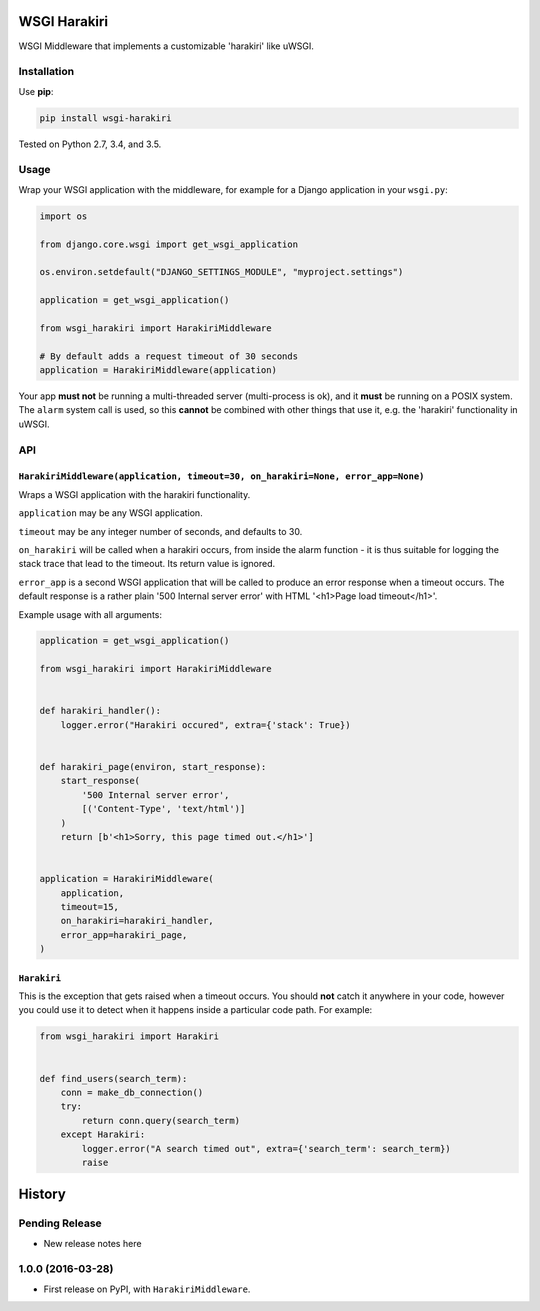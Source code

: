 =============
WSGI Harakiri
=============

.. image:: https://img.shields.io/pypi/v/wsgi-harakiri.svg
        :target: https://pypi.python.org/pypi/wsgi-harakiri

.. image:: https://img.shields.io/travis/adamchainz/wsgi-harakiri.svg
        :target: https://travis-ci.org/adamchainz/wsgi-harakiri

WSGI Middleware that implements a customizable 'harakiri' like uWSGI.


Installation
------------

Use **pip**:

.. code-block:: bash

    pip install wsgi-harakiri

Tested on Python 2.7, 3.4, and 3.5.

Usage
-----

Wrap your WSGI application with the middleware, for example for a Django
application in your ``wsgi.py``:

.. code-block:: python

    import os

    from django.core.wsgi import get_wsgi_application

    os.environ.setdefault("DJANGO_SETTINGS_MODULE", "myproject.settings")

    application = get_wsgi_application()

    from wsgi_harakiri import HarakiriMiddleware

    # By default adds a request timeout of 30 seconds
    application = HarakiriMiddleware(application)

Your app **must not** be running a multi-threaded server (multi-process is ok),
and it **must** be running on a POSIX system. The ``alarm`` system call is
used, so this **cannot** be combined with other things that use it, e.g. the
'harakiri' functionality in uWSGI.

API
---

``HarakiriMiddleware(application, timeout=30, on_harakiri=None, error_app=None)``
~~~~~~~~~~~~~~~~~~~~~~~~~~~~~~~~~~~~~~~~~~~~~~~~~~~~~~~~~~~~~~~~~~~~~~~~~~~~~~~~~

Wraps a WSGI application with the harakiri functionality.

``application`` may be any WSGI application.

``timeout`` may be any integer number of seconds, and defaults to 30.

``on_harakiri`` will be called when a harakiri occurs, from inside the alarm
function - it is thus suitable for logging the stack trace that lead to the
timeout. Its return value is ignored.

``error_app`` is a second WSGI application that will be called to produce an
error response when a timeout occurs. The default response is a rather plain
'500 Internal server error' with HTML '<h1>Page load timeout</h1>'.

Example usage with all arguments:

.. code-block:: python

    application = get_wsgi_application()

    from wsgi_harakiri import HarakiriMiddleware


    def harakiri_handler():
        logger.error("Harakiri occured", extra={'stack': True})


    def harakiri_page(environ, start_response):
        start_response(
            '500 Internal server error',
            [('Content-Type', 'text/html')]
        )
        return [b'<h1>Sorry, this page timed out.</h1>']


    application = HarakiriMiddleware(
        application,
        timeout=15,
        on_harakiri=harakiri_handler,
        error_app=harakiri_page,
    )

``Harakiri``
~~~~~~~~~~~~

This is the exception that gets raised when a timeout occurs. You should
**not** catch it anywhere in your code, however you could use it to detect when
it happens inside a particular code path. For example:

.. code-block:: python

    from wsgi_harakiri import Harakiri


    def find_users(search_term):
        conn = make_db_connection()
        try:
            return conn.query(search_term)
        except Harakiri:
            logger.error("A search timed out", extra={'search_term': search_term})
            raise


=======
History
=======

Pending Release
---------------

* New release notes here

1.0.0 (2016-03-28)
------------------

* First release on PyPI, with ``HarakiriMiddleware``.


